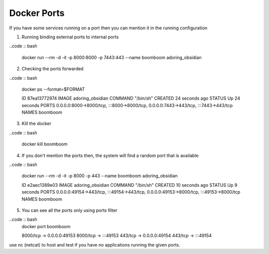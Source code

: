 Docker Ports
============

If you have some services running on a port then you can mention it in the running configuration

1. Running binding external ports to internal ports

..code :: bash

    docker run --rm -d -it -p 8000:8000 -p 7443:443 --name boomboom adoring_obsidian


2. Checking the ports forwarded

..code :: bash

    docker ps --format=$FORMAT

    ID      87ea13772974
    IMAGE   adoring_obsidian
    COMMAND "/bin/sh"
    CREATED 24 seconds ago
    STATUS  Up 24 seconds
    PORTS   0.0.0.0:8000->8000/tcp, :::8000->8000/tcp, 0.0.0.0:7443->443/tcp, :::7443->443/tcp
    NAMES   boomboom

3. Kill the docker 

..code :: bash

    docker kill boomboom

4. If you don't mention the ports then, the system will find a random port that is available

..code :: bash

    docker run --rm -d -it -p 8000 -p 443 --name boomboom adoring_obsidian

    ID      e2aec1389e03
    IMAGE   adoring_obsidian
    COMMAND "/bin/sh"
    CREATED 10 seconds ago
    STATUS  Up 9 seconds
    PORTS   0.0.0.0:49154->443/tcp, :::49154->443/tcp, 0.0.0.0:49153->8000/tcp, :::49153->8000/tcp
    NAMES   boomboom

5. You can see all the ports only using ports filter

..code :: bash
    docker port boomboom

    8000/tcp -> 0.0.0.0:49153
    8000/tcp -> :::49153
    443/tcp -> 0.0.0.0:49154
    443/tcp -> :::49154


use nc (netcat) to host and test if you have no applications running the given ports.